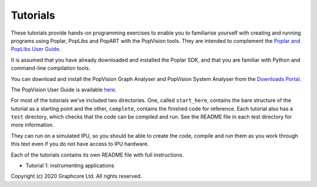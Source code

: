 Tutorials
=========

These tutorials provide hands-on programming exercises to enable you to
familiarise yourself with creating and running programs using Poplar,
PopLibs and PopART with the PopVision tools. They are intended to complement the 
`Poplar and PopLibs User Guide <https://docs.graphcore.ai/projects/poplar-user-guide/>`_.

It is assumed that you have already downloaded and installed the Poplar SDK, and that
you are familiar with Python and command-line compilation tools.

You can download and install the PopVision Graph Analyser and PopVision System Analyser 
from the `Downloads Portal <https://downloads.graphcore.ai/>`_.

The PopVision User Guide is available `here <https://docs.graphcore.ai/projects/graphcore-popvision-user-guide/en/latest/>`_.

For most of the tutorials we've included two directories. One, called
``start_here``, contains the bare structure of the tutorial as a starting point
and the other, ``complete``, contains the finished code for reference.
Each tutorial also has a ``test`` directory, which checks that the code can be
compiled and run. See the README file in each test directory for more information.

They can run on a simulated IPU, so you should be able to create the code, compile 
and run them as you work through this text even if you do not have access to IPU hardware.

Each of the tutorials contains its own README file with full instructions.

* Tutorial 1: instrumenting applications

Copyright (c) 2020 Graphcore Ltd. All rights reserved.

